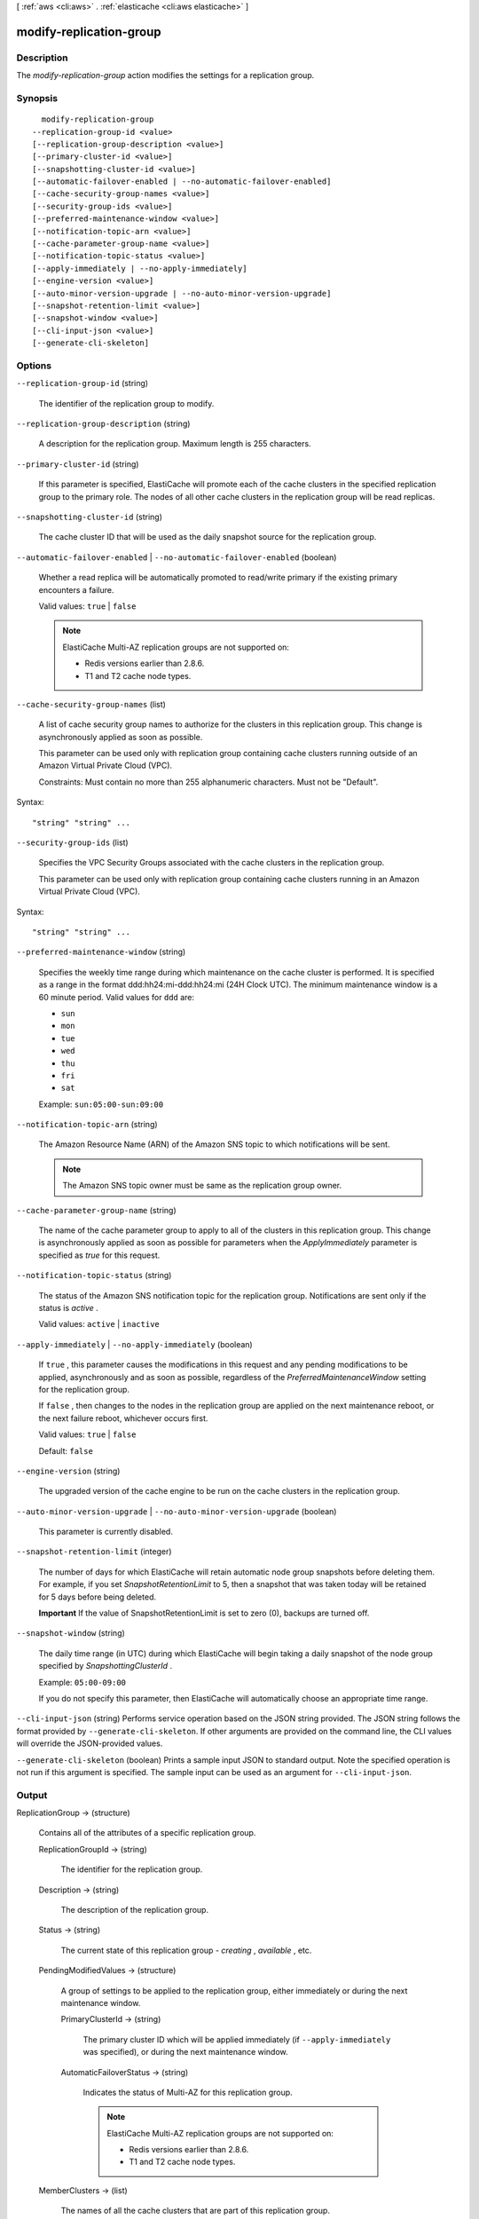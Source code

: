 [ :ref:`aws <cli:aws>` . :ref:`elasticache <cli:aws elasticache>` ]

.. _cli:aws elasticache modify-replication-group:


************************
modify-replication-group
************************



===========
Description
===========



The *modify-replication-group* action modifies the settings for a replication group.



========
Synopsis
========

::

    modify-replication-group
  --replication-group-id <value>
  [--replication-group-description <value>]
  [--primary-cluster-id <value>]
  [--snapshotting-cluster-id <value>]
  [--automatic-failover-enabled | --no-automatic-failover-enabled]
  [--cache-security-group-names <value>]
  [--security-group-ids <value>]
  [--preferred-maintenance-window <value>]
  [--notification-topic-arn <value>]
  [--cache-parameter-group-name <value>]
  [--notification-topic-status <value>]
  [--apply-immediately | --no-apply-immediately]
  [--engine-version <value>]
  [--auto-minor-version-upgrade | --no-auto-minor-version-upgrade]
  [--snapshot-retention-limit <value>]
  [--snapshot-window <value>]
  [--cli-input-json <value>]
  [--generate-cli-skeleton]




=======
Options
=======

``--replication-group-id`` (string)


  The identifier of the replication group to modify.

  

``--replication-group-description`` (string)


  A description for the replication group. Maximum length is 255 characters.

  

``--primary-cluster-id`` (string)


  If this parameter is specified, ElastiCache will promote each of the cache clusters in the specified replication group to the primary role. The nodes of all other cache clusters in the replication group will be read replicas.

  

``--snapshotting-cluster-id`` (string)


  The cache cluster ID that will be used as the daily snapshot source for the replication group.

  

``--automatic-failover-enabled`` | ``--no-automatic-failover-enabled`` (boolean)


  Whether a read replica will be automatically promoted to read/write primary if the existing primary encounters a failure.

   

  Valid values: ``true`` | ``false`` 

   

  .. note::

    

    ElastiCache Multi-AZ replication groups are not supported on:

     

     
    * Redis versions earlier than 2.8.6.
     
    * T1 and T2 cache node types.
     

     

  

``--cache-security-group-names`` (list)


  A list of cache security group names to authorize for the clusters in this replication group. This change is asynchronously applied as soon as possible.

   

  This parameter can be used only with replication group containing cache clusters running outside of an Amazon Virtual Private Cloud (VPC).

   

  Constraints: Must contain no more than 255 alphanumeric characters. Must not be "Default".

  



Syntax::

  "string" "string" ...



``--security-group-ids`` (list)


  Specifies the VPC Security Groups associated with the cache clusters in the replication group.

   

  This parameter can be used only with replication group containing cache clusters running in an Amazon Virtual Private Cloud (VPC).

  



Syntax::

  "string" "string" ...



``--preferred-maintenance-window`` (string)


  Specifies the weekly time range during which maintenance on the cache cluster is performed. It is specified as a range in the format ddd:hh24:mi-ddd:hh24:mi (24H Clock UTC). The minimum maintenance window is a 60 minute period. Valid values for ``ddd`` are:

   

   
  * ``sun`` 
   
  * ``mon`` 
   
  * ``tue`` 
   
  * ``wed`` 
   
  * ``thu`` 
   
  * ``fri`` 
   
  * ``sat`` 
   

   

  Example: ``sun:05:00-sun:09:00`` 

  

``--notification-topic-arn`` (string)


  The Amazon Resource Name (ARN) of the Amazon SNS topic to which notifications will be sent.

   

  .. note::

    The Amazon SNS topic owner must be same as the replication group owner. 

  

``--cache-parameter-group-name`` (string)


  The name of the cache parameter group to apply to all of the clusters in this replication group. This change is asynchronously applied as soon as possible for parameters when the *ApplyImmediately* parameter is specified as *true* for this request.

  

``--notification-topic-status`` (string)


  The status of the Amazon SNS notification topic for the replication group. Notifications are sent only if the status is *active* .

   

  Valid values: ``active`` | ``inactive`` 

  

``--apply-immediately`` | ``--no-apply-immediately`` (boolean)


  If ``true`` , this parameter causes the modifications in this request and any pending modifications to be applied, asynchronously and as soon as possible, regardless of the *PreferredMaintenanceWindow* setting for the replication group.

   

  If ``false`` , then changes to the nodes in the replication group are applied on the next maintenance reboot, or the next failure reboot, whichever occurs first.

   

  Valid values: ``true`` | ``false`` 

   

  Default: ``false`` 

  

``--engine-version`` (string)


  The upgraded version of the cache engine to be run on the cache clusters in the replication group.

  

``--auto-minor-version-upgrade`` | ``--no-auto-minor-version-upgrade`` (boolean)


  This parameter is currently disabled.

  

``--snapshot-retention-limit`` (integer)


  The number of days for which ElastiCache will retain automatic node group snapshots before deleting them. For example, if you set *SnapshotRetentionLimit* to 5, then a snapshot that was taken today will be retained for 5 days before being deleted.

   

  **Important** If the value of SnapshotRetentionLimit is set to zero (0), backups are turned off.

  

``--snapshot-window`` (string)


  The daily time range (in UTC) during which ElastiCache will begin taking a daily snapshot of the node group specified by *SnapshottingClusterId* .

   

  Example: ``05:00-09:00`` 

   

  If you do not specify this parameter, then ElastiCache will automatically choose an appropriate time range.

  

``--cli-input-json`` (string)
Performs service operation based on the JSON string provided. The JSON string follows the format provided by ``--generate-cli-skeleton``. If other arguments are provided on the command line, the CLI values will override the JSON-provided values.

``--generate-cli-skeleton`` (boolean)
Prints a sample input JSON to standard output. Note the specified operation is not run if this argument is specified. The sample input can be used as an argument for ``--cli-input-json``.



======
Output
======

ReplicationGroup -> (structure)

  

  Contains all of the attributes of a specific replication group.

  

  ReplicationGroupId -> (string)

    

    The identifier for the replication group.

    

    

  Description -> (string)

    

    The description of the replication group.

    

    

  Status -> (string)

    

    The current state of this replication group - *creating* , *available* , etc.

    

    

  PendingModifiedValues -> (structure)

    

    A group of settings to be applied to the replication group, either immediately or during the next maintenance window.

    

    PrimaryClusterId -> (string)

      

      The primary cluster ID which will be applied immediately (if ``--apply-immediately`` was specified), or during the next maintenance window.

      

      

    AutomaticFailoverStatus -> (string)

      

      Indicates the status of Multi-AZ for this replication group.

       

      .. note::

        

        ElastiCache Multi-AZ replication groups are not supported on:

         

         
        * Redis versions earlier than 2.8.6.
         
        * T1 and T2 cache node types.
         

         

      

      

    

  MemberClusters -> (list)

    

    The names of all the cache clusters that are part of this replication group.

    

    (string)

      

      

    

  NodeGroups -> (list)

    

    A single element list with information about the nodes in the replication group.

    

    (structure)

      

      Represents a collection of cache nodes in a replication group.

      

      NodeGroupId -> (string)

        

        The identifier for the node group. A replication group contains only one node group; therefore, the node group ID is 0001.

        

        

      Status -> (string)

        

        The current state of this replication group - *creating* , *available* , etc.

        

        

      PrimaryEndpoint -> (structure)

        

        Represents the information required for client programs to connect to a cache node.

        

        Address -> (string)

          

          The DNS hostname of the cache node.

          

          

        Port -> (integer)

          

          The port number that the cache engine is listening on.

          

          

        

      NodeGroupMembers -> (list)

        

        A list containing information about individual nodes within the node group.

        

        (structure)

          

          Represents a single node within a node group.

          

          CacheClusterId -> (string)

            

            The ID of the cache cluster to which the node belongs.

            

            

          CacheNodeId -> (string)

            

            The ID of the node within its cache cluster. A node ID is a numeric identifier (0001, 0002, etc.).

            

            

          ReadEndpoint -> (structure)

            

            Represents the information required for client programs to connect to a cache node.

            

            Address -> (string)

              

              The DNS hostname of the cache node.

              

              

            Port -> (integer)

              

              The port number that the cache engine is listening on.

              

              

            

          PreferredAvailabilityZone -> (string)

            

            The name of the Availability Zone in which the node is located.

            

            

          CurrentRole -> (string)

            

            The role that is currently assigned to the node - *primary* or *replica* .

            

            

          

        

      

    

  SnapshottingClusterId -> (string)

    

    The cache cluster ID that is used as the daily snapshot source for the replication group.

    

    

  AutomaticFailover -> (string)

    

    Indicates the status of Multi-AZ for this replication group.

     

    .. note::

      

      ElastiCache Multi-AZ replication groups are not supported on:

       

       
      * Redis versions earlier than 2.8.6.
       
      * T1 and T2 cache node types.
       

       

    

    

  

